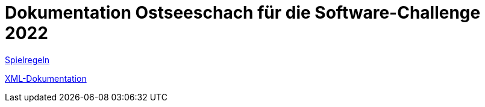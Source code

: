 = Dokumentation Ostseeschach für die Software-Challenge 2022

<<regeln.adoc#,Spielregeln>>

<<xml-dokumentation.adoc#,XML-Dokumentation>>
